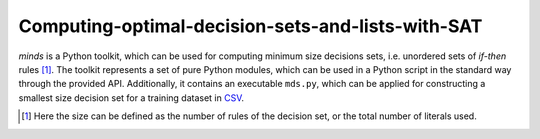 Computing-optimal-decision-sets-and-lists-with-SAT
=============================================================

*minds* is a Python toolkit, which can be used for computing minimum size
decisions sets, i.e. unordered sets of *if-then* rules [1]_. The toolkit
represents a set of pure Python modules, which can be used in a Python script
in the standard way through the provided API. Additionally, it contains an
executable ``mds.py``, which can be applied for constructing a smallest size
decision set for a training dataset in `CSV
<https://en.wikipedia.org/wiki/Comma-separated_values>`__.

.. [1] Here the size can be defined as the number of rules of the decision
   set, or the total number of literals used.
